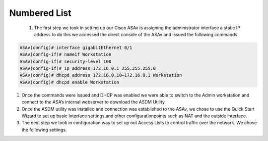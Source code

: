 
.. container::
Numbered List
-------------
   #. The first step we took in setting up our Cisco ASAv is assigning
      the administrator interface a static IP address to do this we
      accessed the direct console of the ASAv and issued the following
      commands
.. code-block:: console

    ASAv(config)# interface gigabitEthernet 0/1
    ASAv(config-if)# nameif Workstation
    ASAv(config-if)# security-level 100
    ASAv(config-if)# ip address 172.16.0.1 255.255.255.0
    ASAv(config)# dhcpd address 172.16.0.10–172.16.0.1 Workstation
    ASAv(config)# dhcpd enable Workstation




#. Once the commands were issued and DHCP was enabled we were able to switch to the Admin workstation and connect to the ASA’s internal webserver to download the ASDM Utility.
#.  Once the ASDM utility was installed and connection was established to the ASAv, we chose to use the Quick Start Wizard to set up basic Interface settings and other configurationpoints such as NAT and the outside interface.
#. The next step we took in configuration was to set up out Access Lists to control traffic over the network. We chose the following settings.
